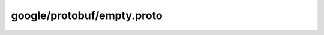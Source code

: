 google/protobuf/empty.proto
===========================

.. proto:package:: google.protobuf

.. proto:message:: Empty

  A generic empty message that you can re-use to avoid defining duplicated
  empty messages in your APIs. A typical example is to use it as the request
  or the response type of an API method. For instance:

  .. code-block:: protobuf

    service Foo {
      rpc Bar(google.protobuf.Empty) returns (google.protobuf.Empty);
    }

  The JSON representation for ``Empty`` is empty JSON object ``{}``.

